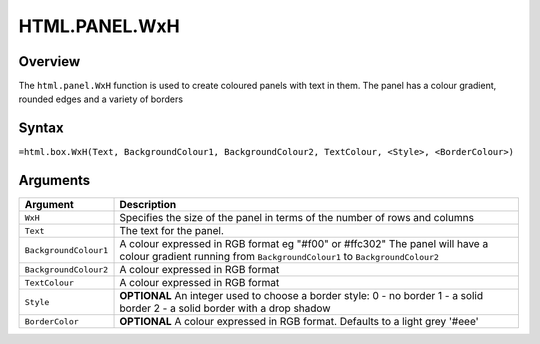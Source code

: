 ==============
HTML.PANEL.WxH
==============

Overview
--------

The ``html.panel.WxH`` function is used to create coloured panels with text in them. The panel has a colour gradient, rounded edges and a variety of borders

Syntax
------

``=html.box.WxH(Text, BackgroundColour1, BackgroundColour2, TextColour, <Style>, <BorderColour>)``

Arguments
---------

.. tabularcolumns:: |l|L|

======================= ====================================================
Argument                Description
======================= ====================================================
``WxH``                 Specifies the size of the panel in terms of the
                        number of rows and columns

``Text``                The text for the panel.

``BackgroundColour1``   A colour expressed in RGB format
                        eg "#f00" or #ffc302"
                        The panel will have a colour gradient running from
                        ``BackgroundColour1`` to ``BackgroundColour2``

``BackgroundColour2``   A colour expressed in RGB format

``TextColour``          A colour expressed in RGB format

``Style``               **OPTIONAL** An integer used to choose a
                        border style:
                        0 - no border
                        1 - a solid border
                        2 - a solid border with a drop shadow

``BorderColor``         **OPTIONAL** A colour expressed in RGB format.
                        Defaults to a light grey '#eee'
======================= ====================================================
